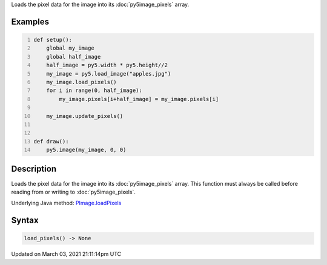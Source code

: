 .. title: load_pixels()
.. slug: py5image_load_pixels
.. date: 2021-03-03 21:11:14 UTC+00:00
.. tags:
.. category:
.. link:
.. description: py5 load_pixels() documentation
.. type: text

Loads the pixel data for the image into its :doc:`py5image_pixels` array.

Examples
========

.. raw:: html

    <div class="example-table">

.. raw:: html

    <div class="example-row"><div class="example-cell-image">

.. image:: /images/reference/Py5Image_load_pixels_0.png
    :alt: example picture for load_pixels()

.. raw:: html

    </div><div class="example-cell-code">

.. code:: python
    :number-lines:

    def setup():
        global my_image
        global half_image
        half_image = py5.width * py5.height//2
        my_image = py5.load_image("apples.jpg")
        my_image.load_pixels()
        for i in range(0, half_image):
            my_image.pixels[i+half_image] = my_image.pixels[i]

        my_image.update_pixels()


    def draw():
        py5.image(my_image, 0, 0)

.. raw:: html

    </div></div>

.. raw:: html

    </div>

Description
===========

Loads the pixel data for the image into its :doc:`py5image_pixels` array. This function must always be called before reading from or writing to :doc:`py5image_pixels`.

Underlying Java method: `PImage.loadPixels <https://processing.org/reference/PImage_loadPixels_.html>`_

Syntax
======

.. code:: python

    load_pixels() -> None

Updated on March 03, 2021 21:11:14pm UTC

